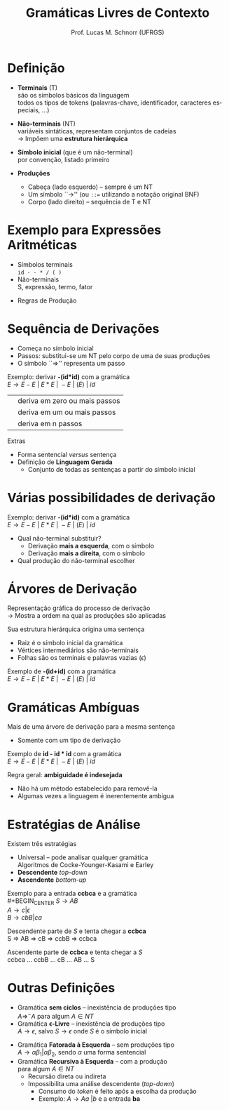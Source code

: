 # -*- coding: utf-8 -*-
# -*- mode: org -*-
#+startup: beamer overview indent
#+LANGUAGE: pt-br
#+TAGS: noexport(n)
#+EXPORT_EXCLUDE_TAGS: noexport
#+EXPORT_SELECT_TAGS: export

#+Title: Gramáticas Livres de Contexto
#+Author: Prof. Lucas M. Schnorr (UFRGS)
#+Date: \copyleft

#+LaTeX_CLASS: beamer
#+LaTeX_CLASS_OPTIONS: [xcolor=dvipsnames]
#+OPTIONS:   H:1 num:t toc:nil \n:nil @:t ::t |:t ^:t -:t f:t *:t <:t
#+LATEX_HEADER: \input{../org-babel.tex}

* Definição
- *Terminais* (T) \\
  são os símbolos básicos da linguagem \\
  \scriptsize todos os tipos de tokens (palavras-chave, identificador, caracteres especiais, ...)  \normalsize

- *Não-terminais* (NT) \\
  variáveis sintáticas, representam conjuntos de cadeias \\
  \rightarrow Impõem uma *estrutura hierárquica*

- *Símbolo inicial*  (que é um não-terminal) \\
  por convenção, listado primeiro

- *Produções*
  - Cabeça (lado esquerdo) -- sempre é um NT
  - Um símbolo ``\rightarrow'' (ou \texttt{::=} utilizando a notação original BNF) 
  - Corpo (lado direito) -- sequência de T e NT
  
* Exemplo para Expressões Aritméticas
- Símbolos terminais \\
  \texttt{id - - * / ( )}
- Não-terminais \\
  S, expressão, termo, fator
#+Latex: \pause\vfill
- Regras de Produção
  #+begin_latex
  \begin{center}
  \begin{tabular}{rcl}
  &&\\
  {\bf S}         & \rightarrow & expressão \\
  expressão & \rightarrow & expressão \texttt{+} termo \\
  expressão & \rightarrow & expressão \texttt{-} termo \\
  expressão & \rightarrow & termo \\
  termo     & \rightarrow & termo \texttt{*} fator \\
  termo     & \rightarrow & termo \texttt{/} fator \\
  termo     & \rightarrow & fator \\
  fator     & \rightarrow & \texttt{(} expressão \texttt{)} \\
  fator     & \rightarrow & \texttt{( id )} \\
  \end{tabular}
  \end{center}
  #+end_latex

* Sequência de Derivações
- Começa no símbolo inicial
- Passos: substitui-se um NT pelo corpo de uma de suas produções
- O símbolo ``\Rightarrow'' representa um passo

#+Latex: \vfill\pause

Exemplo: derivar *-(id*id)* com a gramática \\
$E \rightarrow E - E\ |\ E * E\ |\ -E\ |\ ( E )\ |\ id$

#+Latex: \vfill\pause

#+BEGIN_CENTER
| @@latex: $\Rightarrow^*$ @@  | deriva em zero ou mais passos |
| @@latex: $\Rightarrow^+$ @@ | deriva em um ou mais passos   |
| @@latex: $\Rightarrow^n$ @@  | deriva em n passos            |
#+END_CENTER


#+Latex: \vfill\pause

Extras
- Forma sentencial $versus$ sentença
- Definição de *Linguagem Gerada*
  - Conjunto de todas as sentenças a partir do símbolo inicial

* Várias possibilidades de derivação
Exemplo: derivar *-(id*id)* com a gramática \\
$E \rightarrow E - E\ |\ E * E\ |\ -E\ |\ ( E )\ |\ id$

#+latex:\vfill\pause

- Qual não-terminal substituir?
  - Derivação *mais a esquerda*, com o símbolo @@latex: $\Rightarrow_{me}$ @@
  - Derivação *mais a direita*, com o símbolo @@latex: $\Rightarrow_{md}$ @@
- Qual produção do não-terminal escolher

* Árvores de Derivação
Representação gráfica do processo de derivação \\
\rightarrow Mostra a ordem na qual as produções são aplicadas

#+Latex: \vfill\pause  

Sua estrutura hierárquica origina uma sentença
- Raiz é o símbolo inicial da gramática
- Vértices intermediários são não-terminais
- Folhas são os terminais e palavras vazias ($\epsilon$)

#+Latex: \vfill

Exemplo de *-(id+id)* com a gramática \\
  $E \rightarrow E - E\ |\ E * E\ |\ -E\ |\ ( E )\ |\ id$
\vfill
* Gramáticas Ambíguas
Mais de uma árvore de derivação para a mesma sentença
- Somente com um tipo de derivação

#+Latex: \vfill\pause

Exemplo de *id - id * id* com a gramática \\
$E \rightarrow E - E\ |\ E * E\ |\ -E\ |\ ( E )\ |\ id$

#+Latex: \vfill\pause

Regra geral: *ambiguidade é indesejada*
- Não há um método estabelecido para removê-la
- Algumas vezes a linguagem é inerentemente ambígua
  
* Estratégias de Análise
Existem três estratégias
- Universal -- pode analisar qualquer gramática \\
  Algoritmos de Cocke-Younger-Kasami e Earley
- *Descendente* /top-down/
- *Ascendente* /bottom-up/

#+Latex: \vfill\pause

Exemplo para a entrada *ccbca* e a gramática \\
#+BEGIN_CENTER
  $S \rightarrow A B$ \\
  $A \rightarrow c | \epsilon$ \\
  $B \rightarrow cbB | ca$
#+END_CENTER

#+Latex: \vfill\pause

Descendente parte de $S$ e tenta chegar a *ccbca* \\
    S \Rightarrow AB \Rightarrow cB \Rightarrow ccbB \Rightarrow ccbca

Ascendente parte de *ccbca* e tenta chegar a $S$ \\
    ccbca ... ccbB ... cB ... AB ... S

* Outras Definições
- Gramática *sem ciclos* -- inexistência de produções tipo \\
  $A \Rightarrow^- A$ para algum $A \in NT$
- Gramática *\epsilon-Livre* -- inexistência de produções tipo \\
  $A \rightarrow \epsilon$, salvo $S \rightarrow \epsilon$ onde $S$ é o símbolo inicial

#+Latex: \pause\vfill
- Gramática *Fatorada à Esquerda* -- sem produções tipo \\
  $A \rightarrow {\alpha}{\beta_1} | {\alpha}{\beta_2}$, sendo $\alpha$ uma forma sentencial
- Gramática *Recursiva à Esquerda* -- com a produção \\
 @@latex: $A \Rightarrow^- A{\alpha}$ @@para algum $A \in NT$
  - Recursão direta ou indireta
  - Impossibilita uma análise descendente (/top-down/)
    - Consumo do /token/ é feito após a escolha da produção
    - Exemplo: $A \rightarrow Aa\ | b$ e a entrada *ba*

